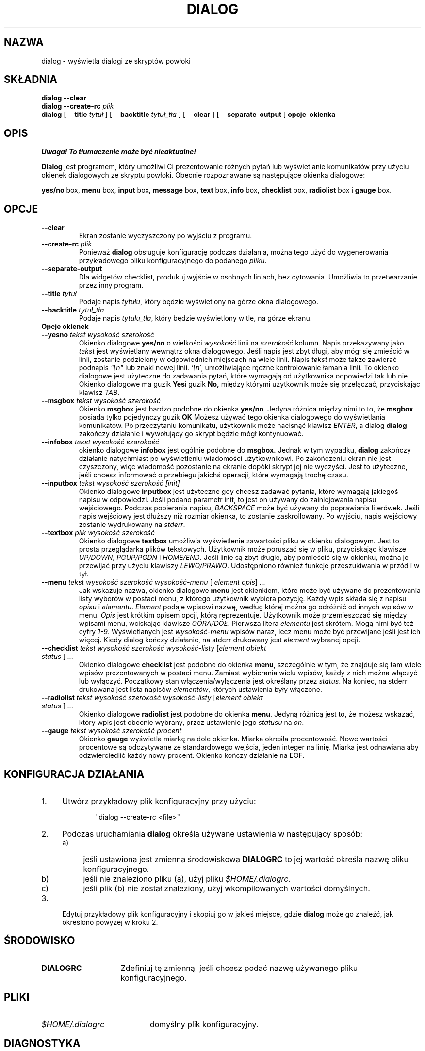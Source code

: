 .\" {PTM/PB/0.1/09-05-1999/"wyświetlaj okienka dialogowe ze skryptów powłoki"}
.TH DIALOG 1 "10 czerwca 1994" "Dialog wersja 0.6"
.SH NAZWA
dialog \- wyświetla dialogi ze skryptów powłoki
.SH SKŁADNIA
.B dialog --clear
.br
.BI "dialog --create-rc " plik
.br
.B dialog
[
.B \-\-title
.I tytuł
]
[
.B \-\-backtitle
.I tytuł_tła
]
[
.B \-\-clear
]
[
.B \-\-separate\-output
]
.B opcje-okienka
.SH OPIS
\fI Uwaga! To tłumaczenie może być nieaktualne!\fP
.PP
.B Dialog
jest programem, który umożliwi Ci prezentowanie różnych pytań lub
wyświetlanie komunikatów przy użyciu okienek dialogowych ze skryptu powłoki.
Obecnie rozpoznawane są następujące okienka dialogowe:
.LP
.BR yes/no " box," " menu" " box," " input" " box,"
.BR message " box," " text" " box," " info" " box,"
.BR checklist " box," " radiolist" " box i" " gauge" " box."
.SH OPCJE
.TP
.B \-\-clear
Ekran zostanie wyczyszczony po wyjściu z programu.
.TP
.BI \-\-create-rc " plik"
.RB "Ponieważ " dialog " obsługuje konfigurację podczas działania,"
można tego użyć do wygenerowania przykładowego pliku konfiguracyjnego do
podanego \fIpliku\fR.
.TP
.BI \-\-separate\-output
Dla widgetów checklist, produkuj wyjście w osobnych liniach, bez cytowania.
Umożliwia to przetwarzanie przez inny program.
.TP
.BI \-\-title " tytuł"
Podaje napis
.IR tytułu ,
który będzie wyświetlony na górze okna dialogowego.
.TP
.BI \-\-backtitle " tytuł_tła"
Podaje napis
.IR tytułu_tła ,
który będzie wyświetlony w tle, na górze ekranu.
.TP
.B Opcje okienek
.TP
.BI \-\-yesno " tekst wysokość szerokość"
.RB "Okienko dialogowe" " yes/no" 
o wielkości
.I wysokość
linii na
.I szerokość
kolumn. Napis przekazywany jako
.I tekst
jest wyświetlany wewnątrz okna dialogowego. Jeśli napis jest zbyt długi,
aby mógł się zmieścić w linii, zostanie podzielony w odpowiednich miejscach
na wiele linii.
Napis
.I tekst
może także zawierać podnapis
.I
"\en"
lub znaki nowej linii.
.IR `\en\' ,
umożliwiające ręczne kontrolowanie łamania linii. To okienko dialogowe jest
użyteczne do zadawania pytań, które wymagają od użytkownika odpowiedzi tak
lub nie.
.RB "Okienko dialogowe ma guzik" " Yes" "i guzik " No,
między którymi użytkownik może się przełączać, przyciskając klawisz
.IR TAB .
.TP
.BI \-\-msgbox " tekst wysokość szerokość"
.RB Okienko " msgbox" " jest bardzo podobne do okienka" " yes/no" "."
Jedyna różnica między nimi to to, że 
.B msgbox
posiada tylko pojedynczy guzik
.B OK
Możesz używać tego okienka dialogowego do wyświetlania komunikatów. Po
przeczytaniu komunikatu, użytkownik może nacisnąć klawisz
.IR ENTER ,
a dialog
.B dialog
zakończy działanie i wywołujący go skrypt będzie mógł kontynuować.
.TP
.BI \-\-infobox " tekst wysokość szerokość"
.RB "okienko dialogowe" " infobox" " jest ogólnie podobne do" " msgbox."
Jednak w tym wypadku,
.B dialog
zakończy działanie natychmiast po wyświetleniu wiadomości użytkownikowi. Po
zakończeniu ekran nie jest czyszczony, więc wiadomość pozostanie na ekranie
dopóki skrypt jej nie wyczyści. Jest to użyteczne, jeśli chcesz informować o
przebiegu jakichś operacji, które wymagają trochę czasu.
.TP
.BI \-\-inputbox " tekst wysokość szerokość [init]"
.RB "Okienko dialogowe " inputbox
jest użyteczne gdy chcesz zadawać pytania, które wymagają jakiegoś napisu w
odpowiedzi. Jeśli podano parametr init, to jest on używany do
zainicjowania napisu wejściowego. Podczas pobierania napisu,
.I BACKSPACE
może być używany do poprawiania literówek. Jeśli napis wejściowy jest
dłuższy niż rozmiar okienka, to zostanie zaskrollowany. Po wyjściu, napis
wejściowy zostanie wydrukowany na
.IR stderr "."
.TP
.BI \-\-textbox " plik wysokość szerokość"
.RB "Okienko dialogowe" " textbox 
umożliwia wyświetlenie zawartości pliku w okienku dialogowym. Jest to prosta
przeglądarka plików tekstowych. Użytkownik może poruszać się w pliku,
przyciskając klawisze
.IR UP/DOWN ", " PGUP/PGDN
.RI i " HOME/END" "."
Jeśli linie są zbyt długie, aby pomieścić się w okienku, można je przewijać
przy użyciu klawiszy
.IR LEWO/PRAWO .
Udostępniono również funkcje przeszukiwania w przód i w tył. 
.IP "\fB\-\-menu \fItekst wysokość szerokość wysokość-menu \fR[ \fIelement opis\fR] \fI..."
Jak wskazuje nazwa, okienko dialogowe
.B menu
jest okienkiem, które może być używane do prezentowania listy wyborów w
postaci menu, z którego użytkownik wybiera pozycję. Każdy wpis składa się z
napisu
.IR opisu " i " elementu "."
.I Element
podaje wpisowi nazwę, według której można go odróżnić od innych wpisów w
menu. 
.I Opis
jest krótkim opisem opcji, którą reprezentuje. Użytkownik może przemieszczać
się między wpisami menu, wciskając klawisze
.IR GÓRA/DÓŁ .
Pierwsza litera
.I elementu
jest skrótem. Mogą nimi być też cyfry
.IR 1-9 ". Wyświetlanych jest"
.I wysokość-menu
wpisów naraz, lecz menu może być przewijane jeśli jest ich więcej. Kiedy
dialog kończy działanie, na stderr drukowany jest
.I element
wybranej opcji.
.IP "\fB\-\-checklist \fItekst wysokość szerokość wysokość-listy \fR[\fIelement obiekt status \fR] \fI..."
.RB "Okienko dialogowe " checklist " jest podobne do okienka " menu ", szczególnie w tym, że"
znajduje się tam wiele wpisów prezentowanych w postaci menu. Zamiast
wybierania wielu wpisów, każdy z nich można włączyć lub wyłączyć. Początkowy
stan włączenia/wyłączenia jest określany przez
.IR status "."
Na koniec, na stderr drukowana jest lista napisów
.IR elementów ,
których ustawienia były włączone.

.IP "\fB\-\-radiolist \fItekst wysokość szerokość wysokość-listy \fR [\fIelement obiekt status \fR] \fI..."
.RB "Okienko dialogowe " radiolist " jest podobne do okienka " menu ". Jedyną różnicą jest to,"
że możesz wskazać, który wpis jest obecnie wybrany, przez ustawienie jego
.IR statusu " na " on "."

.IP "\fB\-\-gauge \fItekst wysokość szerokość procent\fR"
.RB "Okienko " gauge " wyświetla miarkę na dole okienka.
Miarka określa procentowość. Nowe wartości procentowe są odczytywane ze
standardowego wejścia, jeden integer na linię. Miarka jest odnawiana aby
odzwierciedlić każdy nowy procent. Okienko kończy działanie na EOF.

.SH "KONFIGURACJA DZIAŁANIA"
.TP 4
1.
Utwórz przykładowy plik konfiguracyjny przy użyciu:
.LP
.in +1i
"dialog \-\-create\-rc <file>"
.TP 4
2.
Podczas uruchamiania 
.B dialog
określa używane ustawienia w następujący sposób:
.RS
.TP 4
a)
jeśli ustawiona jest zmienna środowiskowa
.B DIALOGRC
to jej wartość określa nazwę pliku konfiguracyjnego.
.TP 4
b)
jeśli nie znaleziono pliku (a), użyj pliku
.IR $HOME/.dialogrc .
.TP 4
c)
jeśli plik (b) nie został znaleziony, użyj wkompilowanych wartości
domyślnych.
.RE
.TP 4
3.
Edytuj przykładowy plik konfiguracyjny i skopiuj go w jakieś miejsce, gdzie
.B dialog
może go znaleźć, jak określono powyżej w kroku 2.
.SH ŚRODOWISKO
.TP 15
.B DIALOGRC
Zdefiniuj tę zmienną, jeśli chcesz podać nazwę używanego pliku
konfiguracyjnego.
.SH PLIKI
.TP 20
.I $HOME/.dialogrc
domyślny plik konfiguracyjny.
.SH DIAGNOSTYKA
Status wyjścia jest 0, jeśli
.BR dialog " zakończył działanie po naciśnięciu guzika " Yes " lub " OK ","
a 1, jeśli wciśnięto guzik
.BR No " lub " Cancel .
W przeciwnym wypadku, jeśli pojawią się błędy w
.B dialogu
lub gdy 
.B dialog
zostanie opuszczony przez naciśnięcie klawisza
.IR ESC ,
status wyjścia wyniesie \-1.
.SH BŁĘDY
Pliki tekstowe, zawierające znaki
.I tab
mogą powodować pewne problemy z
.BR textbox .
Znaki
.I tab
w plikach tekstowych muszą być najpierw rozwijane w spacje.
.TP
Odświeżanie ekranu jest zbyt wolne.
.SH AUTOR
Savio Lam (lam836@cs.cuhk.hk) - wersja 0.3
.LP
Stuart Herbert (S.Herbert@sheffield.ac.uk) - patch dla wersji 0.4
.SH "INFORMACJE O TŁUMACZENIU"
Powyższe tłumaczenie pochodzi z nieistniejącego już Projektu Tłumaczenia Manuali i 
\fImoże nie być aktualne\fR. W razie zauważenia różnic między powyższym opisem
a rzeczywistym zachowaniem opisywanego programu lub funkcji, prosimy o zapoznanie 
się z oryginalną (angielską) wersją strony podręcznika za pomocą polecenia:
.IP
man \-\-locale=C 1 dialog
.PP
Prosimy o pomoc w aktualizacji stron man \- więcej informacji można znaleźć pod
adresem http://sourceforge.net/projects/manpages\-pl/.
